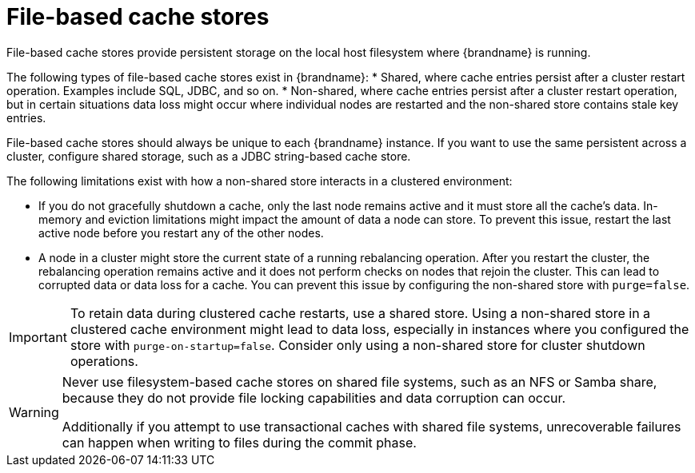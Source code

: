 [id='file-stores_{context}']
= File-based cache stores

File-based cache stores provide persistent storage on the local host filesystem where {brandname} is running. 

The following types of file-based cache stores exist in {brandname}:
* Shared, where cache entries persist after a cluster restart operation. Examples include SQL, JDBC, and so on. 
* Non-shared, where cache entries persist after a cluster restart operation, but in certain situations data loss might occur where individual nodes are restarted and the non-shared store contains stale key entries.  

File-based cache stores should always be unique to each {brandname} instance.
If you want to use the same persistent across a cluster, configure shared storage, such as a JDBC string-based cache store.

The following limitations exist with how a non-shared store interacts in a clustered environment: 

* If you do not gracefully shutdown a cache, only the last node remains active and it must store all the cache's data. In-memory and eviction limitations might impact the amount of data a node can store. To prevent this issue, restart the last active node before you restart any of the other nodes. 
* A node in a cluster might store the current state of a running rebalancing operation. After you restart the cluster, the rebalancing operation remains active and it does not perform checks on nodes that rejoin the cluster. This can lead to corrupted data or data loss for a cache. You can prevent this issue by configuring the non-shared store with `purge=false`.

[IMPORTANT]
====
To retain data during clustered cache restarts, use a shared store. Using a non-shared store in a clustered cache environment might lead to data loss, especially in instances where you configured the store with  `purge-on-startup=false`. Consider only using a non-shared store for cluster shutdown operations. 

// Downstream content
ifdef::downstream[]
See, link:https://access.redhat.com/solutions/1249463[How an unshared `CacheStore` behave in a RHDG clustered environment?] ({RedHat} Customer Portal).
endif::downstream[]
====

[WARNING]
====
Never use filesystem-based cache stores on shared file systems, such as an NFS or Samba share, because they do not provide file locking capabilities and data corruption can occur.

Additionally if you attempt to use transactional caches with shared file systems, unrecoverable failures can happen when writing to files during the commit phase.
====